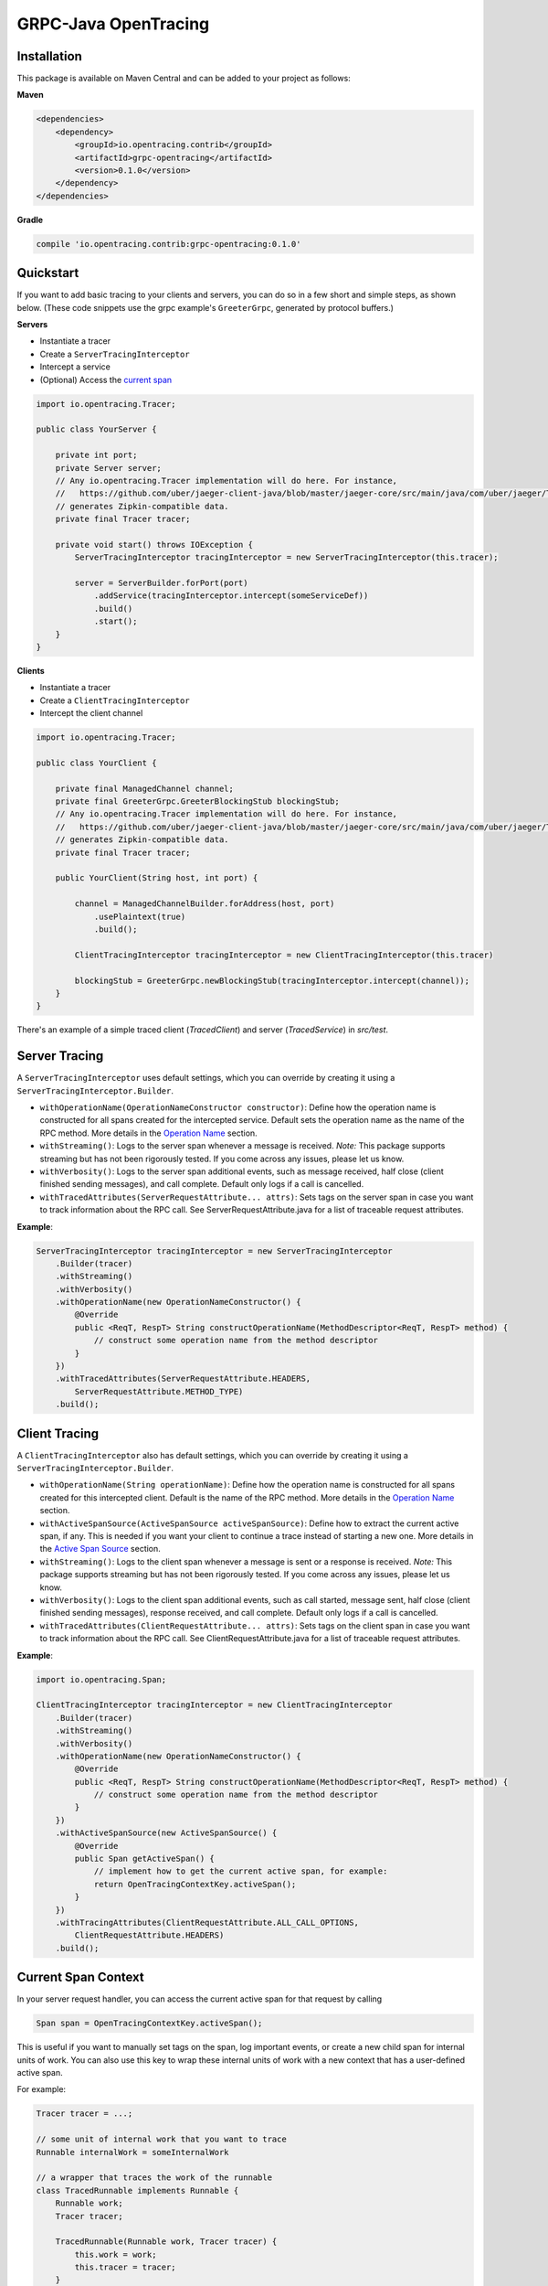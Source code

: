 #####################
GRPC-Java OpenTracing
#####################

============
Installation
============

This package is available on Maven Central and can be added to your project as follows:

**Maven**

.. code-block::

    <dependencies>
        <dependency>
            <groupId>io.opentracing.contrib</groupId>
            <artifactId>grpc-opentracing</artifactId>
            <version>0.1.0</version>
        </dependency>
    </dependencies>

**Gradle**

.. code-block::

    compile 'io.opentracing.contrib:grpc-opentracing:0.1.0'

==========
Quickstart
==========

If you want to add basic tracing to your clients and servers, you can do so in a few short and simple steps, as shown below. (These code snippets use the grpc example's ``GreeterGrpc``, generated by protocol buffers.)

**Servers**

- Instantiate a tracer
- Create a ``ServerTracingInterceptor``
- Intercept a service
- (Optional) Access the `current span`_

.. _current span: `Current Span Context`_

.. code-block:: java

    import io.opentracing.Tracer;

    public class YourServer {

        private int port;
        private Server server;
        // Any io.opentracing.Tracer implementation will do here. For instance,
        //   https://github.com/uber/jaeger-client-java/blob/master/jaeger-core/src/main/java/com/uber/jaeger/Tracer.java
        // generates Zipkin-compatible data.
        private final Tracer tracer;

        private void start() throws IOException {
            ServerTracingInterceptor tracingInterceptor = new ServerTracingInterceptor(this.tracer);

            server = ServerBuilder.forPort(port)
                .addService(tracingInterceptor.intercept(someServiceDef))
                .build()
                .start();
        }
    }

**Clients**

- Instantiate a tracer
- Create a ``ClientTracingInterceptor``
- Intercept the client channel

.. code-block:: java

    import io.opentracing.Tracer;

    public class YourClient {

        private final ManagedChannel channel;
        private final GreeterGrpc.GreeterBlockingStub blockingStub;
        // Any io.opentracing.Tracer implementation will do here. For instance,
        //   https://github.com/uber/jaeger-client-java/blob/master/jaeger-core/src/main/java/com/uber/jaeger/Tracer.java
        // generates Zipkin-compatible data.
        private final Tracer tracer;

        public YourClient(String host, int port) {

            channel = ManagedChannelBuilder.forAddress(host, port)
                .usePlaintext(true)
                .build();

            ClientTracingInterceptor tracingInterceptor = new ClientTracingInterceptor(this.tracer)

            blockingStub = GreeterGrpc.newBlockingStub(tracingInterceptor.intercept(channel));
        }
    }

There's an example of a simple traced client (`TracedClient`) and server (`TracedService`) in `src/test`.

==============
Server Tracing
==============

A ``ServerTracingInterceptor`` uses default settings, which you can override by creating it using a ``ServerTracingInterceptor.Builder``.

- ``withOperationName(OperationNameConstructor constructor)``: Define how the operation name is constructed for all spans created for the intercepted service. Default sets the operation name as the name of the RPC method. More details in the `Operation Name`_ section.
- ``withStreaming()``: Logs to the server span whenever a message is received. *Note:* This package supports streaming but has not been rigorously tested. If you come across any issues, please let us know.
- ``withVerbosity()``: Logs to the server span additional events, such as message received, half close (client finished sending messages), and call complete. Default only logs if a call is cancelled.
- ``withTracedAttributes(ServerRequestAttribute... attrs)``: Sets tags on the server span in case you want to track information about the RPC call. See ServerRequestAttribute.java for a list of traceable request attributes.

**Example**:

.. code-block:: java

    ServerTracingInterceptor tracingInterceptor = new ServerTracingInterceptor
        .Builder(tracer)
        .withStreaming()
        .withVerbosity()
        .withOperationName(new OperationNameConstructor() {
            @Override
            public <ReqT, RespT> String constructOperationName(MethodDescriptor<ReqT, RespT> method) {
                // construct some operation name from the method descriptor
            }
        })
        .withTracedAttributes(ServerRequestAttribute.HEADERS,
            ServerRequestAttribute.METHOD_TYPE)
        .build();

==============
Client Tracing
==============

A ``ClientTracingInterceptor`` also has default settings, which you can override by creating it using a ``ServerTracingInterceptor.Builder``.

- ``withOperationName(String operationName)``: Define how the operation name is constructed for all spans created for this intercepted client. Default is the name of the RPC method. More details in the `Operation Name`_ section.
- ``withActiveSpanSource(ActiveSpanSource activeSpanSource)``: Define how to extract the current active span, if any. This is needed if you want your client to continue a trace instead of starting a new one. More details in the `Active Span Source`_ section.
- ``withStreaming()``: Logs to the client span whenever a message is sent or a response is received. *Note:* This package supports streaming but has not been rigorously tested. If you come across any issues, please let us know.
- ``withVerbosity()``: Logs to the client span additional events, such as call started, message sent, half close (client finished sending messages), response received, and call complete. Default only logs if a call is cancelled.
- ``withTracedAttributes(ClientRequestAttribute... attrs)``: Sets tags on the client span in case you want to track information about the RPC call. See ClientRequestAttribute.java for a list of traceable request attributes.

**Example**:

.. code-block:: java

    import io.opentracing.Span;

    ClientTracingInterceptor tracingInterceptor = new ClientTracingInterceptor
        .Builder(tracer)
        .withStreaming()
        .withVerbosity()
        .withOperationName(new OperationNameConstructor() {
            @Override
            public <ReqT, RespT> String constructOperationName(MethodDescriptor<ReqT, RespT> method) {
                // construct some operation name from the method descriptor
            }
        })
        .withActiveSpanSource(new ActiveSpanSource() {
            @Override
            public Span getActiveSpan() {
                // implement how to get the current active span, for example:
                return OpenTracingContextKey.activeSpan();
            }
        })
        .withTracingAttributes(ClientRequestAttribute.ALL_CALL_OPTIONS,
            ClientRequestAttribute.HEADERS)
        .build();

.. _Operation Name: `Operation Names`_
.. _Active Span Source: `Active Span Sources`_

====================
Current Span Context
====================

In your server request handler, you can access the current active span for that request by calling

.. code-block:: java

    Span span = OpenTracingContextKey.activeSpan();

This is useful if you want to manually set tags on the span, log important events, or create a new child span for internal units of work. You can also use this key to wrap these internal units of work with a new context that has a user-defined active span.

For example:

.. code-block:: java

    Tracer tracer = ...;

    // some unit of internal work that you want to trace
    Runnable internalWork = someInternalWork

    // a wrapper that traces the work of the runnable
    class TracedRunnable implements Runnable {
        Runnable work;
        Tracer tracer;

        TracedRunnable(Runnable work, Tracer tracer) {
            this.work = work;
            this.tracer = tracer;
        }

        public void run() {

            // create a child span for the current active span
            Span span = tracer
                .buildSpan("internal-work")
                .asChildOf(OpenTracingContextKey.activeSpan())
                .start();

            // create a new context with the child span as the active span
            Context contextWithNewSpan = Context.current()
                .withValue(OpenTracingContextKey.get(), span);

            // wrap the original work and run it
            Runnable tracedWork = contextWithNewSpan.wrap(this.work);
            tracedWork.run();

            // make sure to finish any manually created spans!
            span.finish();
        }
    }

    Runnable tracedInternalWork = new TracedRunnable(internalWork, tracer);
    tracedInternalWork.run();

===============
Operation Names
===============

The default operation name for any span is the RPC method name (``io.grpc.MethodDescriptor.getFullMethodName()``). However, you may want to add your own prefixes, alter the name, or define a new name. For examples of good operation names, check out the OpenTracing `semantics`_.

To alter the operation name, you need to add an implementation of the interface ``OperationNameConstructor`` to the ``ClientTracingInterceptor.Builder`` or ``ServerTracingInterceptor.Builder``. For example, if you want to add a prefix to the default operation name of your ClientInterceptor, your code would look like this:

.. code-block:: java

    ClientTracingInterceptor interceptor = ClientTracingInterceptor.Builder ...
        .withOperationName(new OperationNameConstructor() {
            @Override
            public <ReqT, RespT> String constructOperationName(MethodDescriptor<ReqT, RespT> method) {
                return "your-prefix" + method.getFullMethodName();
            }
        })
        .with....
        .build()

.. _semantics: http://opentracing.io/spec/#operation-names

===================
Active Span Sources
===================

If you want your client to continue a trace rather than starting a new one, then you can tell your ``ClientTracingInterceptor`` how to extract the current active span by building it with your own implementation of the interface ``ActiveSpanSource``. This interface has one method, ``getActiveSpan``, in which you will define how to access the current active span.

For example, if you're creating the client in an environment that has the active span stored in a global dictionary-style context under ``OPENTRACING_SPAN_KEY``, then you could configure your Interceptor as follows:

.. code-block:: java

    import io.opentracing.Span;

    ClientTracingInterceptor interceptor = new ClientTracingInterceptor
        .Builder(tracer)
        ...
        .withActiveSpanSource(new ActiveSpanSource() {
            @Override
            public Span getActiveSpan() {
                return Context.get(OPENTRACING_SPAN_KEY);
            }
        })
        ...
        .build();

We also provide two built-in implementations:

* ``ActiveSpanSource.GRPC_CONTEXT`` uses the current ``io.grpc.Context`` and returns the active span for ``OpenTracingContextKey``. This is the default active span source.
* ``ActiveSpanSource.NONE`` always returns null as the active span, which means the client will always start a new trace

===================================
Integrating with Other Interceptors
===================================

Although we provide ``ServerTracingInterceptor.intercept(service)`` and ``ClientTracingInterceptor.intercept(channel)`` methods, you don't want to use these if you're chaining multiple interceptors. Instead, use the following code (preferably putting the tracing interceptor at the top of the interceptor stack so that it traces the entire request lifecycle, including other interceptors):

**Servers**

.. code-block:: java

    server = ServerBuilder.forPort(port)
        .addService(ServerInterceptors.intercept(service, someInterceptor,
            someOtherInterceptor, serverTracingInterceptor))
        .build()
        .start();

**Clients**

.. code-block:: java

    blockingStub = GreeterGrpc.newBlockingStub(ClientInterceptors.intercept(channel,
        someInterceptor, someOtherInterceptor, clientTracingInterceptor));
